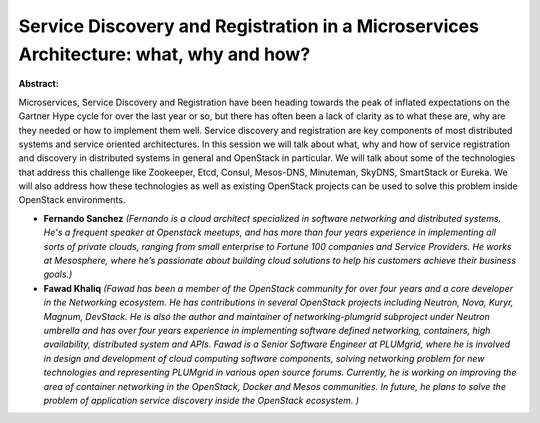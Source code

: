 Service Discovery and Registration in a Microservices Architecture: what, why and how?
~~~~~~~~~~~~~~~~~~~~~~~~~~~~~~~~~~~~~~~~~~~~~~~~~~~~~~~~~~~~~~~~~~~~~~~~~~~~~~~~~~~~~~

**Abstract:**

Microservices, Service Discovery and Registration have been heading towards the peak of inflated expectations on the Gartner Hype cycle for over the last year or so, but there has often been a lack of clarity as to what these are, why are they needed or how to implement them well. Service discovery and registration are key components of most distributed systems and service oriented architectures. In this session we will talk about what, why and how of service registration and discovery in distributed systems in general and OpenStack in particular. We will talk about some of the technologies that address this challenge like Zookeeper, Etcd, Consul, Mesos-DNS, Minuteman, SkyDNS, SmartStack or Eureka. We will also address how these technologies as well as existing OpenStack projects can be used to solve this problem inside OpenStack environments.


* **Fernando Sanchez** *(Fernando is a cloud architect specialized in software networking and distributed systems. He's a frequent speaker at Openstack meetups, and has more than four years experience in implementing all sorts of private clouds, ranging from small enterprise to Fortune 100 companies and Service Providers. He works at Mesosphere, where he’s passionate about building cloud solutions to help his customers achieve their business goals.)*

* **Fawad Khaliq** *(Fawad has been a member of the OpenStack community for over four years and a core developer in the Networking ecosystem. He has contributions in several OpenStack projects including Neutron, Nova, Kuryr, Magnum, DevStack. He is also the author and maintainer of networking-plumgrid subproject under Neutron umbrella and has over four years experience in implementing software defined networking, containers, high availability, distributed system and APIs. Fawad is a Senior Software Engineer at PLUMgrid, where he is involved in design and development of cloud computing software components, solving networking problem for new technologies and representing PLUMgrid in various open source forums. Currently, he is working on improving the area of container networking in the OpenStack, Docker and Mesos communities. In future, he plans to solve the problem of application service discovery inside the OpenStack ecosystem. )*

